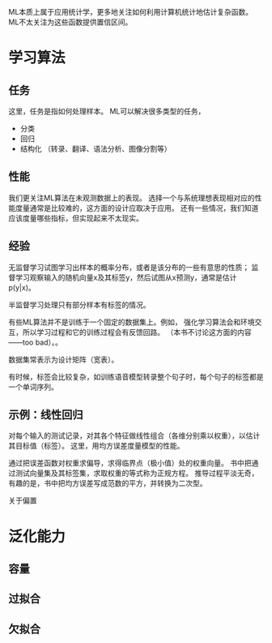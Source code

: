 ML本质上属于应用统计学，更多地关注如何利用计算机统计地估计复杂函数。
ML不太关注为这些函数提供置信区间。


* 学习算法

**  任务
这里，任务是指如何处理样本。
ML可以解决很多类型的任务，
- 分类
- 回归
- 结构化 （转录、翻译、语法分析、图像分割等）


**  性能
我们更关注ML算法在未观测数据上的表现。
选择一个与系统理想表现相对应的性能度量通常是比较难的，这方面的设计应取决于应用。
还有一些情况，我们知道应该度量哪些指标，但实现起来不太现实。


**  经验
无监督学习试图学习出样本的概率分布，或者是该分布的一些有意思的性质；
监督学习观察输入的随机向量x及其标签y，然后试图从x预测y，通常是估计p(y|x)。

半监督学习处理只有部分样本有标签的情况。

有些ML算法并不是训练于一个固定的数据集上。例如，
强化学习算法会和环境交互，所以学习过程和它的训练过程会有反馈回路。
（本书不讨论这方面的内容——too bad）。。

数据集常表示为设计矩阵（宽表）。

有时候，标签会比较复杂，如训练语音模型转录整个句子时，每个句子的标签都是一个单词序列。


**  示例：线性回归
对每个输入的测试记录，对其各个特征做线性组合（各维分别乘以权重），以估计其目标值（标签）。
这里，用均方误差度量模型的性能。

通过把误差函数对权重求偏导，求得临界点（极小值）处的权重向量。
书中把通过测试向量集及其标签集，求取权重的等式称为正规方程。
推导过程平淡无奇，有趣的是，书中把均方误差写成范数的平方，并转换为二次型。

关于偏置


*  泛化能力

** 容量

** 过拟合

** 欠拟合

